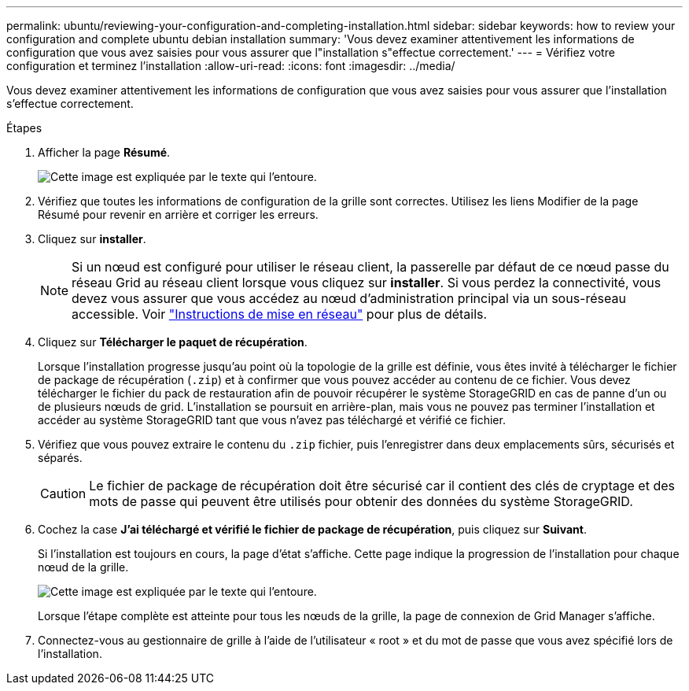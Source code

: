---
permalink: ubuntu/reviewing-your-configuration-and-completing-installation.html 
sidebar: sidebar 
keywords: how to review your configuration and complete ubuntu debian installation 
summary: 'Vous devez examiner attentivement les informations de configuration que vous avez saisies pour vous assurer que l"installation s"effectue correctement.' 
---
= Vérifiez votre configuration et terminez l'installation
:allow-uri-read: 
:icons: font
:imagesdir: ../media/


[role="lead"]
Vous devez examiner attentivement les informations de configuration que vous avez saisies pour vous assurer que l'installation s'effectue correctement.

.Étapes
. Afficher la page *Résumé*.
+
image::../media/11_gmi_installer_summary_page.gif[Cette image est expliquée par le texte qui l'entoure.]

. Vérifiez que toutes les informations de configuration de la grille sont correctes. Utilisez les liens Modifier de la page Résumé pour revenir en arrière et corriger les erreurs.
. Cliquez sur *installer*.
+

NOTE: Si un nœud est configuré pour utiliser le réseau client, la passerelle par défaut de ce nœud passe du réseau Grid au réseau client lorsque vous cliquez sur *installer*. Si vous perdez la connectivité, vous devez vous assurer que vous accédez au nœud d'administration principal via un sous-réseau accessible. Voir link:../network/index.html["Instructions de mise en réseau"] pour plus de détails.

. Cliquez sur *Télécharger le paquet de récupération*.
+
Lorsque l'installation progresse jusqu'au point où la topologie de la grille est définie, vous êtes invité à télécharger le fichier de package de récupération (`.zip`) et à confirmer que vous pouvez accéder au contenu de ce fichier. Vous devez télécharger le fichier du pack de restauration afin de pouvoir récupérer le système StorageGRID en cas de panne d'un ou de plusieurs nœuds de grid. L'installation se poursuit en arrière-plan, mais vous ne pouvez pas terminer l'installation et accéder au système StorageGRID tant que vous n'avez pas téléchargé et vérifié ce fichier.

. Vérifiez que vous pouvez extraire le contenu du `.zip` fichier, puis l'enregistrer dans deux emplacements sûrs, sécurisés et séparés.
+

CAUTION: Le fichier de package de récupération doit être sécurisé car il contient des clés de cryptage et des mots de passe qui peuvent être utilisés pour obtenir des données du système StorageGRID.

. Cochez la case *J'ai téléchargé et vérifié le fichier de package de récupération*, puis cliquez sur *Suivant*.
+
Si l'installation est toujours en cours, la page d'état s'affiche. Cette page indique la progression de l'installation pour chaque nœud de la grille.

+
image::../media/12_gmi_installer_status_page.gif[Cette image est expliquée par le texte qui l'entoure.]

+
Lorsque l'étape complète est atteinte pour tous les nœuds de la grille, la page de connexion de Grid Manager s'affiche.

. Connectez-vous au gestionnaire de grille à l'aide de l'utilisateur « root » et du mot de passe que vous avez spécifié lors de l'installation.

